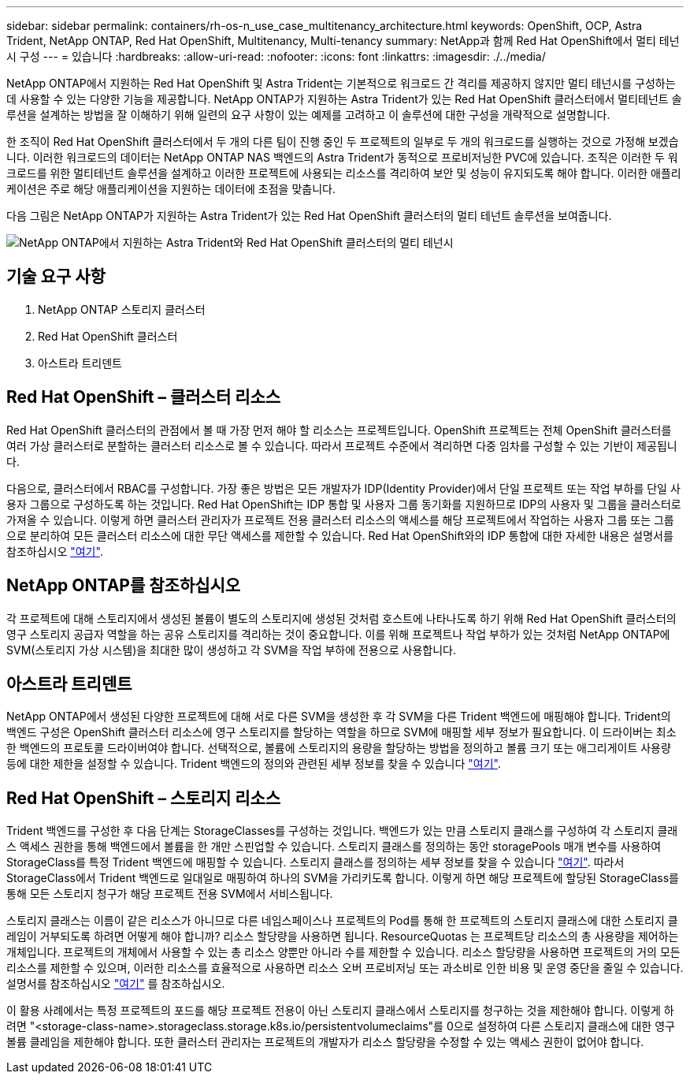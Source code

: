 ---
sidebar: sidebar 
permalink: containers/rh-os-n_use_case_multitenancy_architecture.html 
keywords: OpenShift, OCP, Astra Trident, NetApp ONTAP, Red Hat OpenShift, Multitenancy, Multi-tenancy 
summary: NetApp과 함께 Red Hat OpenShift에서 멀티 테넌시 구성 
---
= 있습니다
:hardbreaks:
:allow-uri-read: 
:nofooter: 
:icons: font
:linkattrs: 
:imagesdir: ./../media/


[role="lead"]
NetApp ONTAP에서 지원하는 Red Hat OpenShift 및 Astra Trident는 기본적으로 워크로드 간 격리를 제공하지 않지만 멀티 테넌시를 구성하는 데 사용할 수 있는 다양한 기능을 제공합니다. NetApp ONTAP가 지원하는 Astra Trident가 있는 Red Hat OpenShift 클러스터에서 멀티테넌트 솔루션을 설계하는 방법을 잘 이해하기 위해 일련의 요구 사항이 있는 예제를 고려하고 이 솔루션에 대한 구성을 개략적으로 설명합니다.

한 조직이 Red Hat OpenShift 클러스터에서 두 개의 다른 팀이 진행 중인 두 프로젝트의 일부로 두 개의 워크로드를 실행하는 것으로 가정해 보겠습니다. 이러한 워크로드의 데이터는 NetApp ONTAP NAS 백엔드의 Astra Trident가 동적으로 프로비저닝한 PVC에 있습니다. 조직은 이러한 두 워크로드를 위한 멀티테넌트 솔루션을 설계하고 이러한 프로젝트에 사용되는 리소스를 격리하여 보안 및 성능이 유지되도록 해야 합니다. 이러한 애플리케이션은 주로 해당 애플리케이션을 지원하는 데이터에 초점을 맞춥니다.

다음 그림은 NetApp ONTAP가 지원하는 Astra Trident가 있는 Red Hat OpenShift 클러스터의 멀티 테넌트 솔루션을 보여줍니다.

image::redhat_openshift_image40.jpg[NetApp ONTAP에서 지원하는 Astra Trident와 Red Hat OpenShift 클러스터의 멀티 테넌시]



== 기술 요구 사항

. NetApp ONTAP 스토리지 클러스터
. Red Hat OpenShift 클러스터
. 아스트라 트리덴트




== Red Hat OpenShift – 클러스터 리소스

Red Hat OpenShift 클러스터의 관점에서 볼 때 가장 먼저 해야 할 리소스는 프로젝트입니다. OpenShift 프로젝트는 전체 OpenShift 클러스터를 여러 가상 클러스터로 분할하는 클러스터 리소스로 볼 수 있습니다. 따라서 프로젝트 수준에서 격리하면 다중 임차를 구성할 수 있는 기반이 제공됩니다.

다음으로, 클러스터에서 RBAC를 구성합니다. 가장 좋은 방법은 모든 개발자가 IDP(Identity Provider)에서 단일 프로젝트 또는 작업 부하를 단일 사용자 그룹으로 구성하도록 하는 것입니다. Red Hat OpenShift는 IDP 통합 및 사용자 그룹 동기화를 지원하므로 IDP의 사용자 및 그룹을 클러스터로 가져올 수 있습니다. 이렇게 하면 클러스터 관리자가 프로젝트 전용 클러스터 리소스의 액세스를 해당 프로젝트에서 작업하는 사용자 그룹 또는 그룹으로 분리하여 모든 클러스터 리소스에 대한 무단 액세스를 제한할 수 있습니다. Red Hat OpenShift와의 IDP 통합에 대한 자세한 내용은 설명서를 참조하십시오 https://docs.openshift.com/container-platform/4.7/authentication/understanding-identity-provider.html["여기"^].



== NetApp ONTAP를 참조하십시오

각 프로젝트에 대해 스토리지에서 생성된 볼륨이 별도의 스토리지에 생성된 것처럼 호스트에 나타나도록 하기 위해 Red Hat OpenShift 클러스터의 영구 스토리지 공급자 역할을 하는 공유 스토리지를 격리하는 것이 중요합니다. 이를 위해 프로젝트나 작업 부하가 있는 것처럼 NetApp ONTAP에 SVM(스토리지 가상 시스템)을 최대한 많이 생성하고 각 SVM을 작업 부하에 전용으로 사용합니다.



== 아스트라 트리덴트

NetApp ONTAP에서 생성된 다양한 프로젝트에 대해 서로 다른 SVM을 생성한 후 각 SVM을 다른 Trident 백엔드에 매핑해야 합니다. Trident의 백엔드 구성은 OpenShift 클러스터 리소스에 영구 스토리지를 할당하는 역할을 하므로 SVM에 매핑할 세부 정보가 필요합니다. 이 드라이버는 최소한 백엔드의 프로토콜 드라이버여야 합니다. 선택적으로, 볼륨에 스토리지의 용량을 할당하는 방법을 정의하고 볼륨 크기 또는 애그리게이트 사용량 등에 대한 제한을 설정할 수 있습니다. Trident 백엔드의 정의와 관련된 세부 정보를 찾을 수 있습니다 https://docs.netapp.com/us-en/trident/trident-use/backends.html["여기"^].



== Red Hat OpenShift – 스토리지 리소스

Trident 백엔드를 구성한 후 다음 단계는 StorageClasses를 구성하는 것입니다. 백엔드가 있는 만큼 스토리지 클래스를 구성하여 각 스토리지 클래스 액세스 권한을 통해 백엔드에서 볼륨을 한 개만 스핀업할 수 있습니다. 스토리지 클래스를 정의하는 동안 storagePools 매개 변수를 사용하여 StorageClass를 특정 Trident 백엔드에 매핑할 수 있습니다. 스토리지 클래스를 정의하는 세부 정보를 찾을 수 있습니다 https://docs.netapp.com/us-en/trident/trident-use/manage-stor-class.html["여기"^]. 따라서 StorageClass에서 Trident 백엔드로 일대일로 매핑하여 하나의 SVM을 가리키도록 합니다. 이렇게 하면 해당 프로젝트에 할당된 StorageClass를 통해 모든 스토리지 청구가 해당 프로젝트 전용 SVM에서 서비스됩니다.

스토리지 클래스는 이름이 같은 리소스가 아니므로 다른 네임스페이스나 프로젝트의 Pod를 통해 한 프로젝트의 스토리지 클래스에 대한 스토리지 클레임이 거부되도록 하려면 어떻게 해야 합니까? 리소스 할당량을 사용하면 됩니다. ResourceQuotas 는 프로젝트당 리소스의 총 사용량을 제어하는 개체입니다. 프로젝트의 개체에서 사용할 수 있는 총 리소스 양뿐만 아니라 수를 제한할 수 있습니다. 리소스 할당량을 사용하면 프로젝트의 거의 모든 리소스를 제한할 수 있으며, 이러한 리소스를 효율적으로 사용하면 리소스 오버 프로비저닝 또는 과소비로 인한 비용 및 운영 중단을 줄일 수 있습니다. 설명서를 참조하십시오 https://docs.openshift.com/container-platform/4.7/applications/quotas/quotas-setting-per-project.html["여기"^] 를 참조하십시오.

이 활용 사례에서는 특정 프로젝트의 포드를 해당 프로젝트 전용이 아닌 스토리지 클래스에서 스토리지를 청구하는 것을 제한해야 합니다. 이렇게 하려면 "<storage-class-name>.storageclass.storage.k8s.io/persistentvolumeclaims"를 0으로 설정하여 다른 스토리지 클래스에 대한 영구 볼륨 클레임을 제한해야 합니다. 또한 클러스터 관리자는 프로젝트의 개발자가 리소스 할당량을 수정할 수 있는 액세스 권한이 없어야 합니다.
